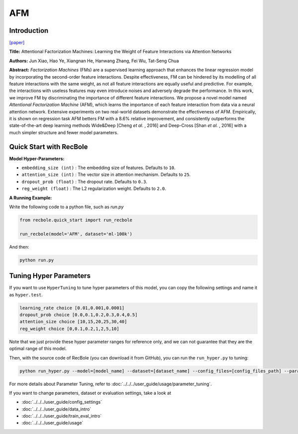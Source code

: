 AFM
===========

Introduction
---------------------

`[paper] <https://dl.acm.org/doi/abs/10.5555/3172077.3172324>`_

**Title:** Attentional Factorization Machines: Learning the Weight of Feature Interactions via Attention Networks

**Authors:** Jun Xiao, Hao Ye, Xiangnan He,  Hanwang Zhang,  Fei Wu,  Tat-Seng Chua

**Abstract:**  *Factorization Machines* (FMs) are a supervised learning approach that enhances the linear regression model by incorporating the second-order feature interactions. Despite effectiveness, FM can be hindered by its modelling of all feature interactions with the same weight, as not all feature interactions are equally useful and predictive. For example, the interactions with useless features may even introduce noises and adversely degrade the performance. In this work, we improve FM by discriminating the importance of different feature interactions. We propose a novel model named *Attentional Factorization Machine* (AFM), which learns the importance of each feature interaction from data via a neural attention network. Extensive experiments on two real-world datasets demonstrate the effectiveness of AFM. Empirically, it is shown on regression task AFM betters FM with a 8.6% relative improvement, and consistently outperforms the state-of-the-art deep learning methods Wide&Deep [Cheng *et al.* , 2016] and Deep-Cross [Shan *et al.* , 2016] with a much simpler structure and fewer model parameters.

.. image:: ../../../asset/afm.jpg
    :width: 700
    :align: center

Quick Start with RecBole
-------------------------

**Model Hyper-Parameters:**

- ``embedding_size (int)`` : The embedding size of features. Defaults to ``10``.
- ``attention_size (int)`` : The vector size in attention mechanism. Defaults to ``25``.
- ``dropout_prob (float)`` : The dropout rate. Defaults to ``0.3``.
- ``reg_weight (float)`` : The L2 regularization weight. Defaults to ``2.0``.

**A Running Example:**

Write the following code to a python file, such as `run.py`

.. code:: python

   from recbole.quick_start import run_recbole

   run_recbole(model='AFM', dataset='ml-100k')

And then:

.. code:: bash

   python run.py

Tuning Hyper Parameters
-------------------------

If you want to use ``HyperTuning`` to tune hyper parameters of this model, you can copy the following settings and name it as ``hyper.test``.

.. code:: bash

   learning_rate choice [0.01,0.001,0.0001]
   dropout_prob choice [0.0,0.1,0.2,0.3,0.4,0.5]
   attention_size choice [10,15,20,25,30,40]
   reg_weight choice [0,0.1,0.2,1,2,5,10]

Note that we just provide these hyper parameter ranges for reference only, and we can not guarantee that they are the optimal range of this model.

Then, with the source code of RecBole (you can download it from GitHub), you can run the ``run_hyper.py`` to tuning:

.. code:: bash

	python run_hyper.py --model=[model_name] --dataset=[dataset_name] --config_files=[config_files_path] --params_file=hyper.test

For more details about Parameter Tuning, refer to :doc:`../../../user_guide/usage/parameter_tuning`.


If you want to change parameters, dataset or evaluation settings, take a look at

- :doc:`../../../user_guide/config_settings`
- :doc:`../../../user_guide/data_intro`
- :doc:`../../../user_guide/train_eval_intro`
- :doc:`../../../user_guide/usage`
